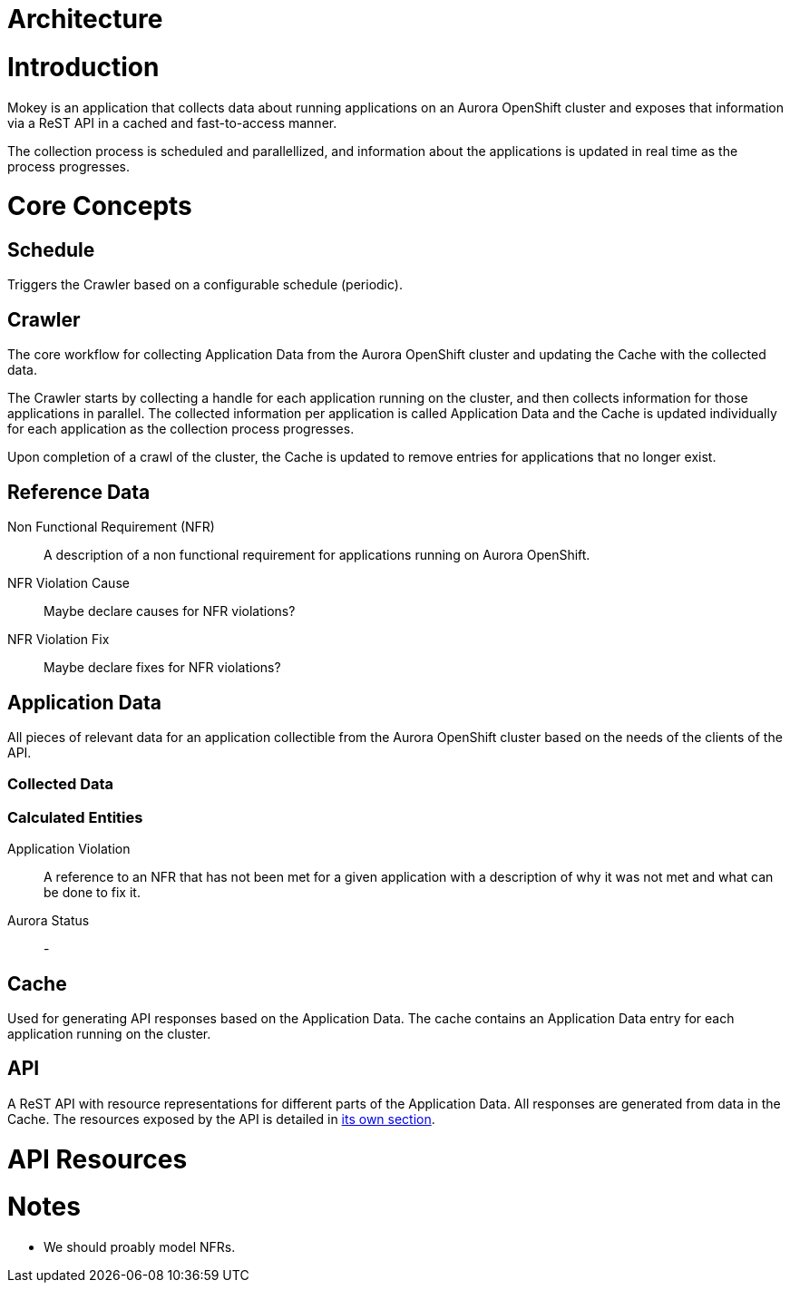 = Architecture

= Introduction

Mokey is an application that collects data about running applications on an Aurora OpenShift cluster and exposes that
information via a ReST API in a cached and fast-to-access manner.

The collection process is scheduled and parallellized, and information about the applications is updated in real time as
the process progresses.

= Core Concepts

== Schedule

Triggers the Crawler based on a configurable schedule (periodic).

== Crawler

The core workflow for collecting Application Data from the Aurora OpenShift cluster and updating the Cache with the
collected data.

The Crawler starts by collecting a handle for each application running on the cluster, and then collects information for
those applications in parallel. The collected information per application is called Application Data and the Cache is
updated individually for each application as the collection process progresses.

Upon completion of a crawl of the cluster, the Cache is updated to remove entries for applications that no longer exist.

== Reference Data

Non Functional Requirement (NFR):: A description of a non functional requirement for applications running on Aurora
OpenShift.

NFR Violation Cause:: Maybe declare causes for NFR violations?

NFR Violation Fix:: Maybe declare fixes for NFR violations?

== Application Data

All pieces of relevant data for an application collectible from the Aurora OpenShift cluster based on the needs of the
clients of the API.

=== Collected Data

=== Calculated Entities

Application Violation:: A reference to an NFR that has not been met for a given application with a description of
why it was not met and what can be done to fix it.

Aurora Status:: -

== Cache

Used for generating API responses based on the Application Data. The cache contains an Application Data entry for each
application running on the cluster.

== API

A ReST API with resource representations for different parts of the Application Data. All responses are generated from
data in the Cache. The resources exposed by the API is detailed in <<api-resources, its own section>>.


[[api-resources]]
= API Resources


= Notes

* We should proably model NFRs.
